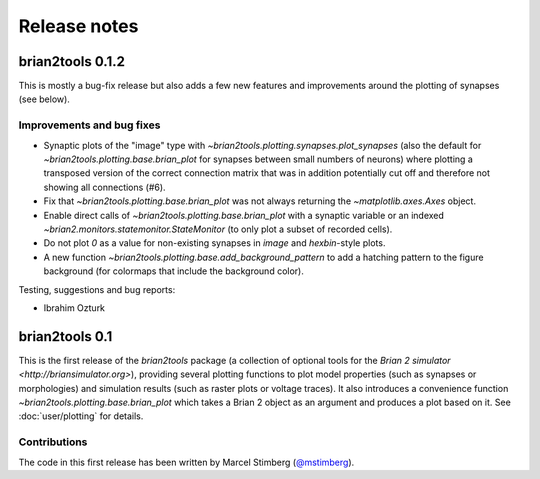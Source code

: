 Release notes
=============

brian2tools 0.1.2
-----------------
This is mostly a bug-fix release but also adds a few new features and improvements around the plotting of synapses
(see below).

Improvements and bug fixes
~~~~~~~~~~~~~~~~~~~~~~~~~~
* Synaptic plots of the "image" type with `~brian2tools.plotting.synapses.plot_synapses` (also the default for
  `~brian2tools.plotting.base.brian_plot` for synapses between small numbers of neurons) where plotting a transposed
  version of the correct connection matrix that was in addition potentially cut off and therefore not showing all
  connections (#6).
* Fix that `~brian2tools.plotting.base.brian_plot` was not always returning the `~matplotlib.axes.Axes` object.
* Enable direct calls of `~brian2tools.plotting.base.brian_plot` with a synaptic variable or an indexed
  `~brian2.monitors.statemonitor.StateMonitor` (to only plot a subset of recorded cells).
* Do not plot `0` as a value for non-existing synapses in `image` and `hexbin`-style plots.
* A new function `~brian2tools.plotting.base.add_background_pattern` to add a hatching pattern to the figure background
  (for colormaps that include the background color).

Testing, suggestions and bug reports:

* Ibrahim Ozturk

brian2tools 0.1
---------------
This is the first release of the `brian2tools` package (a collection of optional tools for the
`Brian 2 simulator <http://briansimulator.org>`), providing several plotting functions to plot model properties
(such as synapses or morphologies) and simulation results (such as raster plots or voltage traces). It also introduces
a convenience function `~brian2tools.plotting.base.brian_plot` which takes a Brian 2 object as an argument and produces
a plot based on it. See :doc:`user/plotting` for details.

Contributions
~~~~~~~~~~~~~
The code in this first release has been written by Marcel Stimberg (`@mstimberg <https://github.com/mstimberg>`_).